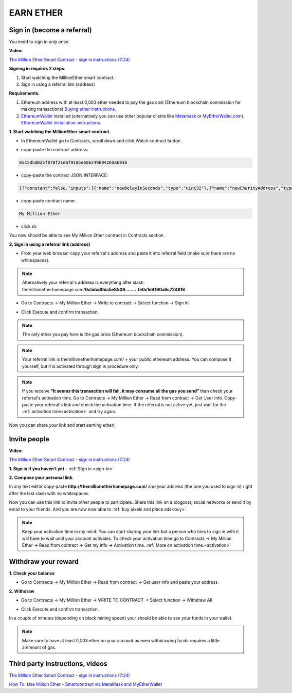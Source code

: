 ##########
EARN ETHER 
##########

.. _sign-in:

***************************
Sign in (become a referral)
***************************

You need to sign in only once. 

**Video:**

`The Million Ether Smart Contract - sign in instructions (7:24) <https://youtu.be/oSwffa3tUNI>`_

**Signing in requires 2 steps:**

1. Start watching the MillionEther smart contract.
2. Sign in using a referral link (address)

**Requirements:**

1. Ethereum address with at least 0,003 ether needed to pay the gas cost (Ethereum blockchain commission for making transactions) `Buying ether instructions <http://ethereum.stackexchange.com/a/2071/2919>`_.
2. `EthereumWallet <https://github.com/ethereum/mist/releases>`_  installed (alternatively you can use other popular clients like `Metamask <https://metamask.io/>`_ or `MyEtherWallet.com <https://www.myetherwallet.com/>`_). `EthereumWallet installation instructions <https://medium.com/@attores/step-by-step-guide-getting-started-with-ethereum-mist-wallet-772a3cc99af4#.j30bpfush>`_.




**1. Start watching the MillionEther smart contract.**

- In EthereumWallet go to Contracts, scroll down and click Watch contract button.

.. image:: /img/watch_contract.png

- copy-paste the contract address:

.. code-block:: none

	0x15dbdB25f870f21eaf9105e68e249E0426DaE916 

- copy-paste the contract JSON INTERFACE:

.. code-block:: json

	[{"constant":false,"inputs":[{"name":"newDelayInSeconds","type":"uint32"},{"name":"newCharityAddress","type":"address"},{"name":"newImagePlacementPriceInWei","type":"uint256"}],"name":"adminContractSettings","outputs":[],"payable":false,"type":"function"},{"constant":false,"inputs":[],"name":"emergencyRefund","outputs":[],"payable":false,"type":"function"},{"constant":false,"inputs":[{"name":"fromX","type":"uint8"},{"name":"fromY","type":"uint8"},{"name":"toX","type":"uint8"},{"name":"toY","type":"uint8"},{"name":"priceForEachBlockInWei","type":"uint256"}],"name":"sellBlocks","outputs":[{"name":"","type":"bool"}],"payable":false,"type":"function"},{"constant":true,"inputs":[{"name":"fromX","type":"uint8"},{"name":"fromY","type":"uint8"},{"name":"toX","type":"uint8"},{"name":"toY","type":"uint8"}],"name":"getAreaPrice","outputs":[{"name":"","type":"uint256"}],"payable":false,"type":"function"},{"constant":true,"inputs":[{"name":"x","type":"uint8"},{"name":"y","type":"uint8"}],"name":"getBlockInfo","outputs":[{"name":"landlord","type":"address"},{"name":"imageID","type":"uint256"},{"name":"sellPrice","type":"uint256"}],"payable":false,"type":"function"},{"constant":false,"inputs":[{"name":"fromX","type":"uint8"},{"name":"fromY","type":"uint8"},{"name":"toX","type":"uint8"},{"name":"toY","type":"uint8"},{"name":"imageSourceUrl","type":"string"},{"name":"adUrl","type":"string"},{"name":"adText","type":"string"}],"name":"placeImage","outputs":[{"name":"","type":"uint256"}],"payable":true,"type":"function"},{"constant":false,"inputs":[{"name":"fromX","type":"uint8"},{"name":"fromY","type":"uint8"},{"name":"toX","type":"uint8"},{"name":"toY","type":"uint8"}],"name":"buyBlocks","outputs":[{"name":"","type":"uint256"}],"payable":true,"type":"function"},{"constant":true,"inputs":[{"name":"userAddress","type":"address"}],"name":"getUserInfo","outputs":[{"name":"referal","type":"address"},{"name":"handshakes","type":"uint8"},{"name":"balance","type":"uint256"},{"name":"activationTime","type":"uint32"},{"name":"banned","type":"bool"},{"name":"userID","type":"uint256"},{"name":"refunded","type":"bool"},{"name":"investments","type":"uint256"}],"payable":false,"type":"function"},{"constant":true,"inputs":[{"name":"userID","type":"uint256"}],"name":"getUserAddressByID","outputs":[{"name":"userAddress","type":"address"}],"payable":false,"type":"function"},{"constant":true,"inputs":[],"name":"getMyInfo","outputs":[{"name":"balance","type":"uint256"},{"name":"activationTime","type":"uint32"}],"payable":false,"type":"function"},{"constant":true,"inputs":[],"name":"getStateInfo","outputs":[{"name":"_numUsers","type":"uint256"},{"name":"_blocksSold","type":"uint16"},{"name":"_totalWeiInvested","type":"uint256"},{"name":"_numImages","type":"uint256"},{"name":"_setting_imagePlacementPriceInWei","type":"uint256"},{"name":"_numNewStatus","type":"uint256"},{"name":"_setting_delay","type":"uint32"}],"payable":false,"type":"function"},{"constant":false,"inputs":[],"name":"withdrawAll","outputs":[],"payable":false,"type":"function"},{"constant":false,"inputs":[{"name":"referal","type":"address"}],"name":"signIn","outputs":[{"name":"","type":"uint256"}],"payable":false,"type":"function"},{"constant":true,"inputs":[{"name":"imageID","type":"uint256"}],"name":"getImageInfo","outputs":[{"name":"fromX","type":"uint8"},{"name":"fromY","type":"uint8"},{"name":"toX","type":"uint8"},{"name":"toY","type":"uint8"},{"name":"imageSourceUrl","type":"string"},{"name":"adUrl","type":"string"},{"name":"adText","type":"string"}],"payable":false,"type":"function"},{"constant":true,"inputs":[],"name":"charityBalance","outputs":[{"name":"","type":"uint256"}],"payable":false,"type":"function"},{"constant":true,"inputs":[],"name":"charityAddress","outputs":[{"name":"","type":"address"}],"payable":false,"type":"function"},{"constant":false,"inputs":[{"name":"violator","type":"address"},{"name":"banViolator","type":"bool"},{"name":"pauseContract","type":"bool"},{"name":"refundInvestments","type":"bool"}],"name":"adminContractSecurity","outputs":[],"payable":false,"type":"function"},{"inputs":[],"payable":false,"type":"constructor"},{"payable":false,"type":"fallback"},{"anonymous":false,"inputs":[{"indexed":false,"name":"ID","type":"uint256"},{"indexed":false,"name":"newUser","type":"address"},{"indexed":false,"name":"invitedBy","type":"address"},{"indexed":false,"name":"activationTime","type":"uint32"}],"name":"NewUser","type":"event"},{"anonymous":false,"inputs":[{"indexed":false,"name":"ID","type":"uint256"},{"indexed":false,"name":"fromX","type":"uint8"},{"indexed":false,"name":"fromY","type":"uint8"},{"indexed":false,"name":"toX","type":"uint8"},{"indexed":false,"name":"toY","type":"uint8"},{"indexed":false,"name":"price","type":"uint256"}],"name":"NewAreaStatus","type":"event"},{"anonymous":false,"inputs":[{"indexed":false,"name":"ID","type":"uint256"},{"indexed":false,"name":"fromX","type":"uint8"},{"indexed":false,"name":"fromY","type":"uint8"},{"indexed":false,"name":"toX","type":"uint8"},{"indexed":false,"name":"toY","type":"uint8"},{"indexed":false,"name":"imageSourceUrl","type":"string"},{"indexed":false,"name":"adUrl","type":"string"},{"indexed":false,"name":"adText","type":"string"}],"name":"NewImage","type":"event"}]

- copy-paste contract name: 

.. code-block:: none

	My Million Ether

.. image:: /img/million_ether_contract.png 

- click ok

You now should be able to see My Million Ether contract in Contracts section.


**2. Sign in using a referral link (address)**

- From your web browser copy your referral's address and paste it into referral field (make sure there are no whitespaces).

.. image:: /img/ref_in_browser.png 

.. note::

	Alternatively your referral's address is everything after slash: themillionetherhomepage.com/**0x5dcd0da5e8506.........fe0c1d4f60a6c724918**

- Go to Contracts -> My Million Ether -> Write to contract -> Select function -> Sign In.

.. image:: /img/sign_in.png 

- Click Execute and confirm transaction.

.. image:: /img/confirm.png 

.. note::

	The only ether you pay here is the gas price (Ethereum blockchain commission).

.. note::

	Your referral link is themillionetherhomepage.com/ + your public ethereum address. You can compose it yourself, but it is activated through sign in procedure only. 

.. image:: /img/activation_time.png 

.. note::

	If you receive **“It seems this transaction will fail, it may consume all the gas you send”** than check your referral's activation time. Go to Contracts -> My Million Ether -> Read from contract -> Get User Info. Copy-paste your referral's link and check the activation time. If the referral is not active yet, just wait for the :ref:`activation time<activation>` and try again.

Now you can share your link and start earning ether!



*************
Invite people
*************

**Video:**

`The Million Ether Smart Contract - sign in instructions (7:24) <https://youtu.be/oSwffa3tUNI>`_

**1. Sign in if you haven't yet** - :ref:`Sign in <sign-in>` 


**2. Compose your personal link.**

In any text editor copy-paste **http://themillionetherhomepage.com/** and your address (the one you used to sign in) right after the last slash with no whitespaces.

.. image:: /img/compose_link.png

Now you can use this link to invite other people to participate. Share this link on a blogpost, social networks or send it by email to your friends. And you are now now able to :ref:`buy pixels and place ads<buy>`

.. note::

	Keep your activation time in my mind. You can start sharing your link but a person who tries to sign in with it will have to wait until your account activates. To check your activation time go to Contracts -> My Million Ether -> Read from contract -> Get my info -> Activation time. :ref:`More on activation time.<activation>`


********************
Withdraw your reward
********************

**1. Check your balance**

- Go to Contracts -> My Million Ether -> Read from contract ->  Get user info and paste your address.

.. image:: /img/check_balance.png 


**2. Withdraw**

- Go to Contracts -> My Million Ether -> WRITE TO CONTRACT -> Select function -> Withdraw All

.. image:: /img/withdraw.png 

- Click Execute and confirm transaction. 

In a couple of minutes (depending on block mining speed) your should be able to see your funds in your wallet. 

.. note::

	Make sure to have at least 0,003 ether on your account as even withdrawing funds requires a little ammount of gas.


********************************
Third party instructions, videos
********************************

`The Million Ether Smart Contract - sign in instructions (7:24) <https://youtu.be/oSwffa3tUNI>`_

`How To: Use Million Ether - Smartcontract via MetaMask and MyEtherWallet <http://digitalsmartcoin.tumblr.com/post/155770225074/how-to-use-million-ether-ads-invest>`_

